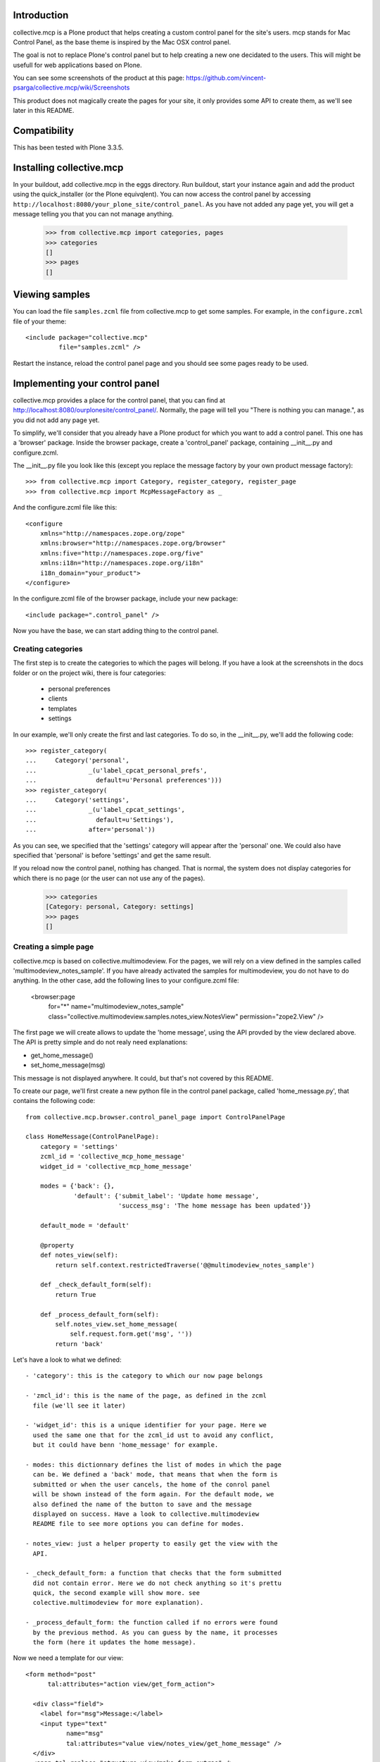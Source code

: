 Introduction
============

collective.mcp is a Plone product that helps creating a custom control
panel for the site's users.
mcp stands for Mac Control Panel, as the base theme is inspired by the
Mac OSX control panel.

The goal is not to replace Plone's control panel but to help creating
a new one decidated to the users. This will might be usefull for web
applications based on Plone.

You can see some screenshots of the product at this page:
https://github.com/vincent-psarga/collective.mcp/wiki/Screenshots

This product does not magically create the pages for your site, it
only provides some API to create them, as we'll see later in this
README.


Compatibility
=============

This has been tested with Plone 3.3.5.


Installing collective.mcp
=========================

In your buildout, add collective.mcp in the eggs directory. Run
buildout, start your instance again and add the product using the
quick_installer (or the Plone equivqlent).
You can now access the control panel by accessing
``http://localhost:8080/your_plone_site/control_panel``. As you have
not added any page yet, you will get a message telling you that you
can not manage anything.

    >>> from collective.mcp import categories, pages
    >>> categories
    []
    >>> pages
    []


Viewing samples
===============

You can load the file ``samples.zcml`` file from collective.mcp to get
some samples.
For example, in the ``configure.zcml`` file of your theme::

  <include package="collective.mcp"
           file="samples.zcml" />

Restart the instance, reload the control panel page and you should see
some pages ready to be used.

Implementing your control panel
===============================

collective.mcp provides a place for the control panel, that you can
find at http://localhost:8080/ourplonesite/control_panel/.
Normally, the page will tell you "There is nothing you can manage.",
as you did not add any page yet.

To simplify, we'll consider that you already have a Plone product for
which you want to add a control panel. This one has a 'browser'
package. Inside the browser package, create a 'control_panel' package,
containing __init__.py and configure.zcml.

The __init__.py file you look like this (except you replace the
message factory by your own product message factory)::

    >>> from collective.mcp import Category, register_category, register_page
    >>> from collective.mcp import McpMessageFactory as _

And the configure.zcml file like this::

  <configure
      xmlns="http://namespaces.zope.org/zope"
      xmlns:browser="http://namespaces.zope.org/browser"
      xmlns:five="http://namespaces.zope.org/five"
      xmlns:i18n="http://namespaces.zope.org/i18n"
      i18n_domain="your_product">
  </configure>

In the configure.zcml file of the browser package, include your new
package::

  <include package=".control_panel" />

Now you have the base, we can start adding thing to the control panel.

Creating categories
-------------------

The first step is to create the categories to which the pages will
belong. If you have a look at the screenshots in the docs folder or on
the project wiki, there is four categories:

 - personal preferences

 - clients

 - templates

 - settings

In our example, we'll only create the first and last categories. To do
so, in the __init__.py, we'll add the following code::

    >>> register_category(
    ...     Category('personal',
    ...              _(u'label_cpcat_personal_prefs',
    ...                default=u'Personal preferences')))
    >>> register_category(
    ...     Category('settings',
    ...              _(u'label_cpcat_settings',
    ...                default=u'Settings'),
    ...              after='personal'))

As you can see, we specified that the 'settings' category will appear
after the 'personal' one. We could also have specified that 'personal'
is before 'settings' and get the same result.

If you reload now the control panel, nothing has changed. That is
normal, the system does not display categories for which there is no
page (or the user can not use any of the pages).

    >>> categories
    [Category: personal, Category: settings]
    >>> pages
    []

Creating a simple page
----------------------

collective.mcp is based on collective.multimodeview. For the pages,
we will rely on a view defined in the samples called
'multimodeview_notes_sample'. If you have already activated the
samples for multimodeview, you do not have to do anything.
In the other case, add the following lines to your configure.zcml
file:

  <browser:page
      for="*"
      name="multimodeview_notes_sample"
      class="collective.multimodeview.samples.notes_view.NotesView"
      permission="zope2.View"
      />

The first page we will create allows to update the 'home message',
using the API provded by the view declared above.
The API is pretty simple and do not realy need explanations:

- get_home_message()

- set_home_message(msg)

This message is not displayed anywhere. It could, but that's not
covered by this README.

To create our page, we'll first create a new python file in the
control panel package, called 'home_message.py', that contains the
following code::

  from collective.mcp.browser.control_panel_page import ControlPanelPage

  class HomeMessage(ControlPanelPage):
      category = 'settings'
      zcml_id = 'collective_mcp_home_message'
      widget_id = 'collective_mcp_home_message'

      modes = {'back': {},
               'default': {'submit_label': 'Update home message',
                           'success_msg': 'The home message has been updated'}}

      default_mode = 'default'

      @property
      def notes_view(self):
          return self.context.restrictedTraverse('@@multimodeview_notes_sample')

      def _check_default_form(self):
          return True

      def _process_default_form(self):
          self.notes_view.set_home_message(
              self.request.form.get('msg', ''))
          return 'back'

Let's have a look to what we defined::

 - 'category': this is the category to which our now page belongs

 - 'zmcl_id': this is the name of the page, as defined in the zcml
   file (we'll see it later)

 - 'widget_id': this is a unique identifier for your page. Here we
   used the same one that for the zcml_id ust to avoid any conflict,
   but it could have benn 'home_message' for example.

 - modes: this dictionnary defines the list of modes in which the page
   can be. We defined a 'back' mode, that means that when the form is
   submitted or when the user cancels, the home of the conrol panel
   will be shown instead of the form again. For the default mode, we
   also defined the name of the button to save and the message
   displayed on success. Have a look to collective.multimodeview
   README file to see more options you can define for modes.

 - notes_view: just a helper property to easily get the view with the
   API.

 - _check_default_form: a function that checks that the form submitted
   did not contain error. Here we do not check anything so it's prettu
   quick, the second example will show more. see
   colective.multimodeview for more explanation).

 - _process_default_form: the function called if no errors were found
   by the previous method. As you can guess by the name, it processes
   the form (here it updates the home message).

Now we need a template for our view::

  <form method="post"
        tal:attributes="action view/get_form_action">

    <div class="field">
      <label for="msg">Message:</label>
      <input type="text"
             name="msg"
             tal:attributes="value view/notes_view/get_home_message" />
    </div>
    <span tal:replace="structure view/make_form_extras" />
  </form>

There is nothing fancy here, except the use of two methods from
multimodeview::

 - view/get_form_action: gives the action for the form

 - view/make_form_extra: generates some HTML code with some hidden
   input fields and the submit buttons.

Once again, have a look to collective.multimodeview for more
explanations.

The last step is to declare our view in the zcml file and register
it. First, in the __init__.py file::

    >>> from collective.mcp.samples.home_message import HomeMessage
    >>> register_page(HomeMessage)

This makes the page appear in the ``pages`` list::

    >>> pages
    [<class 'collective.mcp.samples.home_message.HomeMessage'>]

Then in the ZCML file::

  <browser:page
      for="*"
      name="collective_mcp_home_message"
      class=".HomeMessage"
      permission="zope.Public"
      template="home_message.pt"
      />

Now you can restart the server and reload the control panel. The
'settings' category will appear, containing one page with a question
mark icon.

    >>> self.browser.open('http://nohost/plone/control_panel/')
    >>> 'There is nothing you can manage.' in self.browser.contents
    False

    >>> '<span class="spacer">Settings</span>' in self.browser.contents
    True

    >>> '<span class="spacer">Personal preferences</span>' in self.browser.contents
    False


First, let's solve the icon problem. In the sample directory you will
find two icons taken from this set:
http://www.iconfinder.com/search/?q=iconset%3A49handdrawing

Let's declare the home.png file in the zcml::

  <browser:resource
      name="collective_mcp_home.png"
      file="home.png" />

And now in our view, we will use this icon::

  class HomeMessage(ControlPanelPage):
      icon = "++resource++collective_mcp_home.png"

The second problem is that our page does not have a title, this
problem can easily be solved too::

  class HomeMessage(ControlPanelPage):
      title = 'Home message'

The image now appears in the control panel and the title is also displayed::

    >>> '<img src="++resource++collective_mcp_home.png"' in self.browser.contents
    True

    >>> '<span>Home message</span>' in self.browser.contents
    True

If we click on the icon, the main page is not displayed anymore and we
see our form instead::

    >>> self.browser.getLink('Home message').click()
    >>> self.browser.url
    'http://nohost/plone/control_panel?mode=default&widget_id=collective_mcp_home_message'

    >>> '<img src="++resource++collective_mcp_home.png"' in self.browser.contents
    False

    >>> '<label for="msg">Message:</label>' in self.browser.contents
    True

We can fill the home message and validate. We get a sucess message
displayed and we are back on the control panel home page::

    >>> self.browser.getControl(name='msg').value = 'My new home message - welcome :)'
    >>> self.browser.getControl(name='form_submitted').click()
    >>> "<dd>The home message has been updated</dd>" in self.browser.contents
    True

If we had cancelled, we would have got a different message (which is
the default cancel message inherited from collective.multimodeview) ::

    >>> self.browser.getLink('Home message').click()
    >>> self.browser.getControl(name='form_cancelled').click()
    >>> "<dd>Changes have been cancelled.</dd>" in self.browser.contents
    True

And that's all, you have your first page of the control panel
working. Ok it's not really usefull, but that's a good start. In
Prettig personeel (www.prettigpersoneel.nl - the website for which
this product has been developed), there is many pages based on the
same principle (two modes: default and back) such as changing the
password, setting the user's theme, managing contact information etc.

But now we want to do something a bit harder: create a page to manage
multiple objects.

Creating a multi-object managing page
-------------------------------------

If ou had a look at the 'collective_multimodeview_notes_samples' page,
you see that its main goal it to manage a list of notes attached to
the portal of the site.
We will create a control panel page to manage those notes. To do so,
creates notes.py and notes.pt in the control_panel package.

The notes.py will look like this::

  from collective.mcp.browser.control_panel_page import ControlPanelPage

  class Notes(ControlPanelPage):
      category = 'settings'
      zcml_id = 'collective_mcp_notes'
      widget_id = 'collective_mcp_notes'
      icon = "++resource++collective_mcp_notes.png"
      title = 'Notes'

      modes = {'add': {'success_msg': 'The note has been added',
                       'error_msg': 'Impossible to add a note: please correct the form',
                       'submit_label': 'Add note'},
               'edit': {'success_msg': 'The note has been edited',
                       'submit_label': 'Edit note'},
               'delete': {'success_msg': 'The note has been deleted',
                          'submit_label': 'Delete note'}
               }
      default_mode = 'edit'
      multi_objects = True

      @property
      def notes_view(self):
          return self.context.restrictedTraverse('@@multimodeview_notes_sample')

      def list_objects(self):
          notes = self.notes_view.get_notes()

          return [{'id': note_id, 'title': note_text}
                  for note_id, note_text in enumerate(notes)
                  if note_text]

      def _get_note_id(self):
          notes = self.notes_view.get_notes()
          note_id = self.current_object_id()

          try:
              note_id = int(note_id)
          except:
              # This should not happen, something wrong happened
              # with the form.
              return

          if note_id < 0 or note_id >= len(notes):
              # Again, something wrong hapenned.
              return

          if notes[note_id] is None:
              # This note has been deleted, nothing should be done
              # with it.
              return

          return note_id

      def get_note_title(self):
          """ Returns the title of the note currently edited.
          """
          if self.errors:
              return self.request.form.get('title')

          if self.is_add_mode:
              return ''

          note_id = self._get_note_id()
          if note_id is None:
              # This should not happen.
              return ''

          return self.notes_view.get_notes()[note_id]

      def _check_add_form(self):
          if not self.request.form.get('title'):
              self.errors['title'] = 'You must provide a title'

          return True

      def _check_edit_form(self):
          if self._get_note_id() is None:
              return

          return self._check_add_form()

      def _check_delete_form(self):
          return self._get_note_id() is not None

      def _process_add_form(self):
          self.notes_view.add_note(self.request.form.get('title'))
	  self.request.form['obj_id'] = len(self.notes_view.get_notes()) - 1

      def _process_edit_form(self):
          self.notes_view.edit_note(
              self._get_note_id(),
              self.request.form.get('title'))

      def _process_delete_form(self):
          self.notes_view.delete_note(self._get_note_id())
          self.request.form['obj_id'] = None

So let's see what is different from the previous page (obviously a
lot):

 - modes: there is no more 'back' mode, so when submitting the form,
   we will still see the same page. Some extra modes appears to manage
   the notes.

 - default_mode: it is set to 'edit'. It means that the page will try,
   by default, to edit the first object found.

 - multi_objects: is is set to True. That means that this page can be
   used to manage multiple object. A sidebar will be shown to display
   the list of objects.

 - list_objects: when setting 'multi_objects' to True, you have to
   define this method. It returns a list of dictionnary having two
   keys: one define the id of the object and the second one the title
   displayed. 

The _check_xxx_form amd _process_xxx_form are quite similar to what we
saw previously. One point to look at is the fact that we modify the
'obj_id' entry of the request in both ``_process_add_form`` and
``_process_delete_form``. In the first case, we do that so the note
that has just been added with be considered as the current one. In the
second case, we delete the entry so the system will not consider the
deleted note as the current one (as it does not exist anymore) and
will pick the first available one.

Now let's create a template for our page::

  <tal:block tal:define="notes view/notes_view/get_notes;
                         note_exists python: bool([n for n in notes if n])">
    <form method="post"
          tal:condition="python: note_exists or view.is_add_mode"
          tal:define="note_title view/get_note_title"
          tal:attributes="action view/get_form_action">

      <tal:block tal:condition="python: view.is_add_mode or view.is_edit_mode">     
        <div tal:attributes="class python: view.class_for_field('title')">
          <label for="title">Title</label>
          <div class="error_msg"
               tal:condition="view/errors/title|nothing"
               tal:content="view/errors/title" />
          <input type="text"
                 name="title"
                 tal:attributes="value note_title" />
        </div>
      </tal:block>

      <tal:block tal:condition="view/is_delete_mode">
        <p>Are you sure you want to delete this note ?</p>

        <p class="discreet"
           tal:content="note_title" />
      </tal:block>

      <input type="hidden"
             name="obj_id"
             tal:define="obj_id view/current_object_id"
             tal:condition="obj_id"
             tal:attributes="value obj_id" />

      <span tal:replace="structure view/make_form_extras" />
    </form>

    <p tal:condition="not: python: note_exists or view.is_add_mode">
      There is no note to manage, click the '+' button to create a new one.
    </p>
  </tal:block>

In this template, we can see three important things:

 - the use of view/is_xxx_mode: this is a helper provided by
   collective.multimodeview to now what o display depending on what
   you are doing.

 - there is an hidden field called 'obj_id'. This is important, as it
   is used to know which object you are currently editing.

 - there is a default message displayed when there is no notes. Do not
   forget it. If your page rendered an empty string, the system will
   show the home page of the menu instead.

Now let's register our page. First in the __init__.py file::

    >>> from collective.mcp.samples.notes import Notes
    >>> register_page(Notes)

    >>> pages
    [<class 'collective.mcp.samples.home_message.HomeMessage'>,
     <class 'collective.mcp.samples.notes.Notes'>]

and in the configure.zcml::

  <browser:page
      for="*"
      name="collective_mcp_notes"
      class=".Notes"
      permission="zope.Public"
      template="notes.pt"
      />

Restart your server and reload the control panel, you now have two
pages available.

    >>> self.browser.open('http://nohost/plone/control_panel/')
    >>> self.browser.getLink('Notes').click()
    >>> self.browser.url
    'http://nohost/plone/control_panel?mode=edit&widget_id=collective_mcp_notes'

As you have not played with the notes yet, the list on the right
is empty and you get a message telling you to add some notes::

    >>> import re
    >>> re.search('(<ul class="objects">\s*</ul>)', self.browser.contents).groups()
    ('<ul class="objects">...</ul>',)

    >>> "There is no note to manage, click the '+' button to create a new one." in self.browser.contents
    True

``collective.mcp`` automatically added a '+' and a '-' button that
will trigger the ``add`` and `delete` modes of your new page.
We'll click on the ``add`` button that will display the form to create
a note::

    >>> self.browser.getLink('+').click()
    >>> self.browser.url
    'http://nohost/plone/control_panel?mode=add&widget_id=collective_mcp_notes'

    >>> '<label for="title">Title</label>' in self.browser.contents
    True

You can also notice that, when adding a new object, a new line appears
in the objects list and is shown as selected::

    >>> re.search('(<li\s*class="current">\s*<a>...</a>\s*</li>)', self.browser.contents).groups()
    ('<li class="current">...<a>...</a>...</li>',)

Now we'll add a note objects::

    >>> self.browser.getControl(name='title').value = 'A new note'
    >>> self.browser.getControl(name='form_submitted').click()

This time we are not redirected to the control panel home page but to
the ``edit`` page of the object we just added and we get a success
message::

    >>> '<dd>The note has been added</dd>' in self.browser.contents
    True

    >>> re.search('(<li class="current">\s*<a href=".*">A new note</a>\s*</li>)', self.browser.contents).groups()
    ('<li class="current">...<a href="...">A new note</a>...</li>',)

    >>> re.search('(<input type="text" name="title"\s*value="A new note" />)', self.browser.contents).groups()
    ('<input type="text" name="title" value="A new note" />',)

We now add a second note::

    >>> self.browser.getLink('+').click()
    >>> self.browser.getControl(name='title').value = 'My second note'
    >>> self.browser.getControl(name='form_submitted').click()

When saving this note is selected by default::

    >>> re.search('(<li class="current">\s*<a href=".*">My second note</a>\s*</li>)', self.browser.contents).groups()
    ('<li class="current">...<a href="...">My second note</a>...</li>',)
    
    >>> re.search('(<input type="text" name="title"\s*value="My second note" />)', self.browser.contents).groups()
    ('<input type="text" name="title"...value="My second note" />',)


More documentation
------------------

You will find more documentation in ``collective/mcp/doc``. There is
four extra documentations there::

 - modes.rst - some extra explanation about the ``modes`` attributes
   of the class.

 - restriction.rst - explains the diferent methods to restrict access
   to the pages.

 - multiobjects.rst - going a bit deeper with the multi-objects views.

 - defect.rst - some examples of what you should not do.

 - theming.rst - some hints for theming the control panel.
